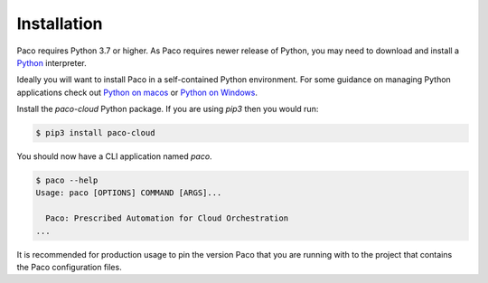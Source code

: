 .. _installation:

Installation
============

Paco requires Python 3.7 or higher. As Paco requires newer release of Python, you may need to
download and install a Python_ interpreter.

Ideally you will want to install Paco in a self-contained Python environment. For some guidance
on managing Python applications check out `Python on macos`_ or `Python on Windows`_.

Install the `paco-cloud` Python package. If you are using `pip3` then you would run:

.. code-block:: bash

  $ pip3 install paco-cloud

You should now have a CLI application named `paco`.

.. code-block:: bash

  $ paco --help
  Usage: paco [OPTIONS] COMMAND [ARGS]...

    Paco: Prescribed Automation for Cloud Orchestration
  ...

It is recommended for production usage to pin the version Paco that you are running with to the
project that contains the Paco configuration files.


.. _Python: https://www.python.org/downloads/

.. _Python on macos: https://medium.com/@briantorresgil/definitive-guide-to-python-on-mac-osx-65acd8d969d0

.. _Python on Windows: https://docs.microsoft.com/en-us/windows/python/beginners

